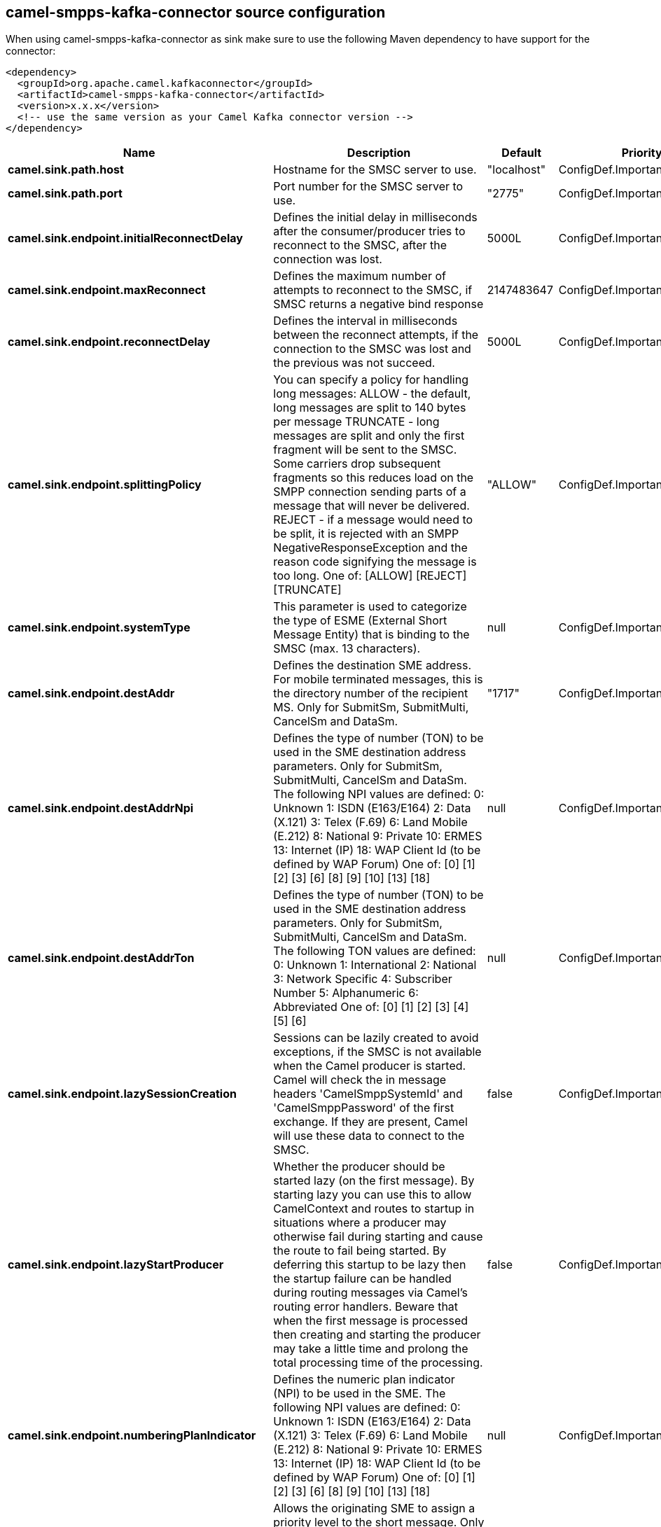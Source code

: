 // kafka-connector options: START
== camel-smpps-kafka-connector source configuration

When using camel-smpps-kafka-connector as sink make sure to use the following Maven dependency to have support for the connector:

[source,xml]
----
<dependency>
  <groupId>org.apache.camel.kafkaconnector</groupId>
  <artifactId>camel-smpps-kafka-connector</artifactId>
  <version>x.x.x</version>
  <!-- use the same version as your Camel Kafka connector version -->
</dependency>
----


[width="100%",cols="2,5,^1,2",options="header"]
|===
| Name | Description | Default | Priority
| *camel.sink.path.host* | Hostname for the SMSC server to use. | "localhost" | ConfigDef.Importance.MEDIUM
| *camel.sink.path.port* | Port number for the SMSC server to use. | "2775" | ConfigDef.Importance.MEDIUM
| *camel.sink.endpoint.initialReconnectDelay* | Defines the initial delay in milliseconds after the consumer/producer tries to reconnect to the SMSC, after the connection was lost. | 5000L | ConfigDef.Importance.MEDIUM
| *camel.sink.endpoint.maxReconnect* | Defines the maximum number of attempts to reconnect to the SMSC, if SMSC returns a negative bind response | 2147483647 | ConfigDef.Importance.MEDIUM
| *camel.sink.endpoint.reconnectDelay* | Defines the interval in milliseconds between the reconnect attempts, if the connection to the SMSC was lost and the previous was not succeed. | 5000L | ConfigDef.Importance.MEDIUM
| *camel.sink.endpoint.splittingPolicy* | You can specify a policy for handling long messages: ALLOW - the default, long messages are split to 140 bytes per message TRUNCATE - long messages are split and only the first fragment will be sent to the SMSC. Some carriers drop subsequent fragments so this reduces load on the SMPP connection sending parts of a message that will never be delivered. REJECT - if a message would need to be split, it is rejected with an SMPP NegativeResponseException and the reason code signifying the message is too long. One of: [ALLOW] [REJECT] [TRUNCATE] | "ALLOW" | ConfigDef.Importance.MEDIUM
| *camel.sink.endpoint.systemType* | This parameter is used to categorize the type of ESME (External Short Message Entity) that is binding to the SMSC (max. 13 characters). | null | ConfigDef.Importance.MEDIUM
| *camel.sink.endpoint.destAddr* | Defines the destination SME address. For mobile terminated messages, this is the directory number of the recipient MS. Only for SubmitSm, SubmitMulti, CancelSm and DataSm. | "1717" | ConfigDef.Importance.MEDIUM
| *camel.sink.endpoint.destAddrNpi* | Defines the type of number (TON) to be used in the SME destination address parameters. Only for SubmitSm, SubmitMulti, CancelSm and DataSm. The following NPI values are defined: 0: Unknown 1: ISDN (E163/E164) 2: Data (X.121) 3: Telex (F.69) 6: Land Mobile (E.212) 8: National 9: Private 10: ERMES 13: Internet (IP) 18: WAP Client Id (to be defined by WAP Forum) One of: [0] [1] [2] [3] [6] [8] [9] [10] [13] [18] | null | ConfigDef.Importance.MEDIUM
| *camel.sink.endpoint.destAddrTon* | Defines the type of number (TON) to be used in the SME destination address parameters. Only for SubmitSm, SubmitMulti, CancelSm and DataSm. The following TON values are defined: 0: Unknown 1: International 2: National 3: Network Specific 4: Subscriber Number 5: Alphanumeric 6: Abbreviated One of: [0] [1] [2] [3] [4] [5] [6] | null | ConfigDef.Importance.MEDIUM
| *camel.sink.endpoint.lazySessionCreation* | Sessions can be lazily created to avoid exceptions, if the SMSC is not available when the Camel producer is started. Camel will check the in message headers 'CamelSmppSystemId' and 'CamelSmppPassword' of the first exchange. If they are present, Camel will use these data to connect to the SMSC. | false | ConfigDef.Importance.MEDIUM
| *camel.sink.endpoint.lazyStartProducer* | Whether the producer should be started lazy (on the first message). By starting lazy you can use this to allow CamelContext and routes to startup in situations where a producer may otherwise fail during starting and cause the route to fail being started. By deferring this startup to be lazy then the startup failure can be handled during routing messages via Camel's routing error handlers. Beware that when the first message is processed then creating and starting the producer may take a little time and prolong the total processing time of the processing. | false | ConfigDef.Importance.MEDIUM
| *camel.sink.endpoint.numberingPlanIndicator* | Defines the numeric plan indicator (NPI) to be used in the SME. The following NPI values are defined: 0: Unknown 1: ISDN (E163/E164) 2: Data (X.121) 3: Telex (F.69) 6: Land Mobile (E.212) 8: National 9: Private 10: ERMES 13: Internet (IP) 18: WAP Client Id (to be defined by WAP Forum) One of: [0] [1] [2] [3] [6] [8] [9] [10] [13] [18] | null | ConfigDef.Importance.MEDIUM
| *camel.sink.endpoint.priorityFlag* | Allows the originating SME to assign a priority level to the short message. Only for SubmitSm and SubmitMulti. Four Priority Levels are supported: 0: Level 0 (lowest) priority 1: Level 1 priority 2: Level 2 priority 3: Level 3 (highest) priority One of: [0] [1] [2] [3] | null | ConfigDef.Importance.MEDIUM
| *camel.sink.endpoint.protocolId* | The protocol id | null | ConfigDef.Importance.MEDIUM
| *camel.sink.endpoint.registeredDelivery* | Is used to request an SMSC delivery receipt and/or SME originated acknowledgements. The following values are defined: 0: No SMSC delivery receipt requested. 1: SMSC delivery receipt requested where final delivery outcome is success or failure. 2: SMSC delivery receipt requested where the final delivery outcome is delivery failure. One of: [0] [1] [2] | null | ConfigDef.Importance.MEDIUM
| *camel.sink.endpoint.replaceIfPresentFlag* | Used to request the SMSC to replace a previously submitted message, that is still pending delivery. The SMSC will replace an existing message provided that the source address, destination address and service type match the same fields in the new message. The following replace if present flag values are defined: 0: Don't replace 1: Replace One of: [0] [1] | null | ConfigDef.Importance.MEDIUM
| *camel.sink.endpoint.serviceType* | The service type parameter can be used to indicate the SMS Application service associated with the message. The following generic service_types are defined: CMT: Cellular Messaging CPT: Cellular Paging VMN: Voice Mail Notification VMA: Voice Mail Alerting WAP: Wireless Application Protocol USSD: Unstructured Supplementary Services Data One of: [CMT] [CPT] [VMN] [VMA] [WAP] [USSD] | null | ConfigDef.Importance.MEDIUM
| *camel.sink.endpoint.sourceAddr* | Defines the address of SME (Short Message Entity) which originated this message. | "1616" | ConfigDef.Importance.MEDIUM
| *camel.sink.endpoint.sourceAddrNpi* | Defines the numeric plan indicator (NPI) to be used in the SME originator address parameters. The following NPI values are defined: 0: Unknown 1: ISDN (E163/E164) 2: Data (X.121) 3: Telex (F.69) 6: Land Mobile (E.212) 8: National 9: Private 10: ERMES 13: Internet (IP) 18: WAP Client Id (to be defined by WAP Forum) One of: [0] [1] [2] [3] [6] [8] [9] [10] [13] [18] | null | ConfigDef.Importance.MEDIUM
| *camel.sink.endpoint.sourceAddrTon* | Defines the type of number (TON) to be used in the SME originator address parameters. The following TON values are defined: 0: Unknown 1: International 2: National 3: Network Specific 4: Subscriber Number 5: Alphanumeric 6: Abbreviated One of: [0] [1] [2] [3] [4] [5] [6] | null | ConfigDef.Importance.MEDIUM
| *camel.sink.endpoint.typeOfNumber* | Defines the type of number (TON) to be used in the SME. The following TON values are defined: 0: Unknown 1: International 2: National 3: Network Specific 4: Subscriber Number 5: Alphanumeric 6: Abbreviated One of: [0] [1] [2] [3] [4] [5] [6] | null | ConfigDef.Importance.MEDIUM
| *camel.sink.endpoint.basicPropertyBinding* | Whether the endpoint should use basic property binding (Camel 2.x) or the newer property binding with additional capabilities | false | ConfigDef.Importance.MEDIUM
| *camel.sink.endpoint.enquireLinkTimer* | Defines the interval in milliseconds between the confidence checks. The confidence check is used to test the communication path between an ESME and an SMSC. | "5000" | ConfigDef.Importance.MEDIUM
| *camel.sink.endpoint.sessionStateListener* | You can refer to a org.jsmpp.session.SessionStateListener in the Registry to receive callbacks when the session state changed. | null | ConfigDef.Importance.MEDIUM
| *camel.sink.endpoint.synchronous* | Sets whether synchronous processing should be strictly used, or Camel is allowed to use asynchronous processing (if supported). | false | ConfigDef.Importance.MEDIUM
| *camel.sink.endpoint.transactionTimer* | Defines the maximum period of inactivity allowed after a transaction, after which an SMPP entity may assume that the session is no longer active. This timer may be active on either communicating SMPP entity (i.e. SMSC or ESME). | "10000" | ConfigDef.Importance.MEDIUM
| *camel.sink.endpoint.alphabet* | Defines encoding of data according the SMPP 3.4 specification, section 5.2.19. 0: SMSC Default Alphabet 4: 8 bit Alphabet 8: UCS2 Alphabet One of: [0] [4] [8] | null | ConfigDef.Importance.MEDIUM
| *camel.sink.endpoint.dataCoding* | Defines the data coding according the SMPP 3.4 specification, section 5.2.19. Example data encodings are: 0: SMSC Default Alphabet 3: Latin 1 (ISO-8859-1) 4: Octet unspecified (8-bit binary) 8: UCS2 (ISO/IEC-10646) 13: Extended Kanji JIS(X 0212-1990) | null | ConfigDef.Importance.MEDIUM
| *camel.sink.endpoint.encoding* | Defines the encoding scheme of the short message user data. Only for SubmitSm, ReplaceSm and SubmitMulti. | "ISO-8859-1" | ConfigDef.Importance.MEDIUM
| *camel.sink.endpoint.httpProxyHost* | If you need to tunnel SMPP through a HTTP proxy, set this attribute to the hostname or ip address of your HTTP proxy. | null | ConfigDef.Importance.MEDIUM
| *camel.sink.endpoint.httpProxyPassword* | If your HTTP proxy requires basic authentication, set this attribute to the password required for your HTTP proxy. | null | ConfigDef.Importance.MEDIUM
| *camel.sink.endpoint.httpProxyPort* | If you need to tunnel SMPP through a HTTP proxy, set this attribute to the port of your HTTP proxy. | "3128" | ConfigDef.Importance.MEDIUM
| *camel.sink.endpoint.httpProxyUsername* | If your HTTP proxy requires basic authentication, set this attribute to the username required for your HTTP proxy. | null | ConfigDef.Importance.MEDIUM
| *camel.sink.endpoint.proxyHeaders* | These headers will be passed to the proxy server while establishing the connection. | null | ConfigDef.Importance.MEDIUM
| *camel.sink.endpoint.password* | The password for connecting to SMSC server. | null | ConfigDef.Importance.MEDIUM
| *camel.sink.endpoint.systemId* | The system id (username) for connecting to SMSC server. | "smppclient" | ConfigDef.Importance.MEDIUM
| *camel.sink.endpoint.usingSSL* | Whether using SSL with the smpps protocol | false | ConfigDef.Importance.MEDIUM
| *camel.component.smpps.lazyStartProducer* | Whether the producer should be started lazy (on the first message). By starting lazy you can use this to allow CamelContext and routes to startup in situations where a producer may otherwise fail during starting and cause the route to fail being started. By deferring this startup to be lazy then the startup failure can be handled during routing messages via Camel's routing error handlers. Beware that when the first message is processed then creating and starting the producer may take a little time and prolong the total processing time of the processing. | false | ConfigDef.Importance.MEDIUM
| *camel.component.smpps.basicPropertyBinding* | Whether the component should use basic property binding (Camel 2.x) or the newer property binding with additional capabilities | false | ConfigDef.Importance.MEDIUM
| *camel.component.smpps.configuration* | To use the shared SmppConfiguration as configuration. | null | ConfigDef.Importance.MEDIUM
|===


// kafka-connector options: END
